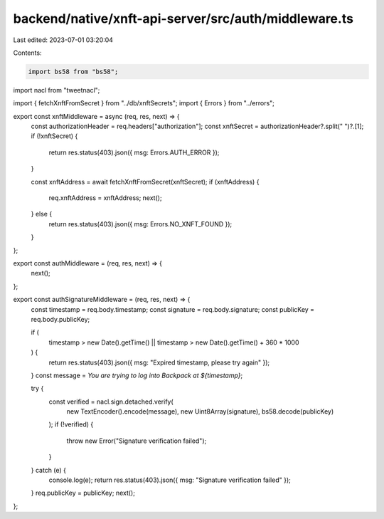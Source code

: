backend/native/xnft-api-server/src/auth/middleware.ts
=====================================================

Last edited: 2023-07-01 03:20:04

Contents:

.. code-block:: ts

    import bs58 from "bs58";
import nacl from "tweetnacl";

import { fetchXnftFromSecret } from "../db/xnftSecrets";
import { Errors } from "../errors";

export const xnftMiddleware = async (req, res, next) => {
  const authorizationHeader = req.headers["authorization"];
  const xnftSecret = authorizationHeader?.split(" ")?.[1];
  if (!xnftSecret) {
    return res.status(403).json({ msg: Errors.AUTH_ERROR });
  }

  const xnftAddress = await fetchXnftFromSecret(xnftSecret);
  if (xnftAddress) {
    req.xnftAddress = xnftAddress;
    next();
  } else {
    return res.status(403).json({ msg: Errors.NO_XNFT_FOUND });
  }
};

export const authMiddleware = (req, res, next) => {
  next();
};

export const authSignatureMiddleware = (req, res, next) => {
  const timestamp = req.body.timestamp;
  const signature = req.body.signature;
  const publicKey = req.body.publicKey;

  if (
    timestamp > new Date().getTime() ||
    timestamp > new Date().getTime() + 360 * 1000
  ) {
    return res.status(403).json({ msg: "Expired timestamp, please try again" });
  }
  const message = `You are trying to log into Backpack at ${timestamp}`;

  try {
    const verified = nacl.sign.detached.verify(
      new TextEncoder().encode(message),
      new Uint8Array(signature),
      bs58.decode(publicKey)
    );
    if (!verified) {
      throw new Error("Signature verification failed");
    }
  } catch (e) {
    console.log(e);
    return res.status(403).json({ msg: "Signature verification failed" });
  }
  req.publicKey = publicKey;
  next();
};


